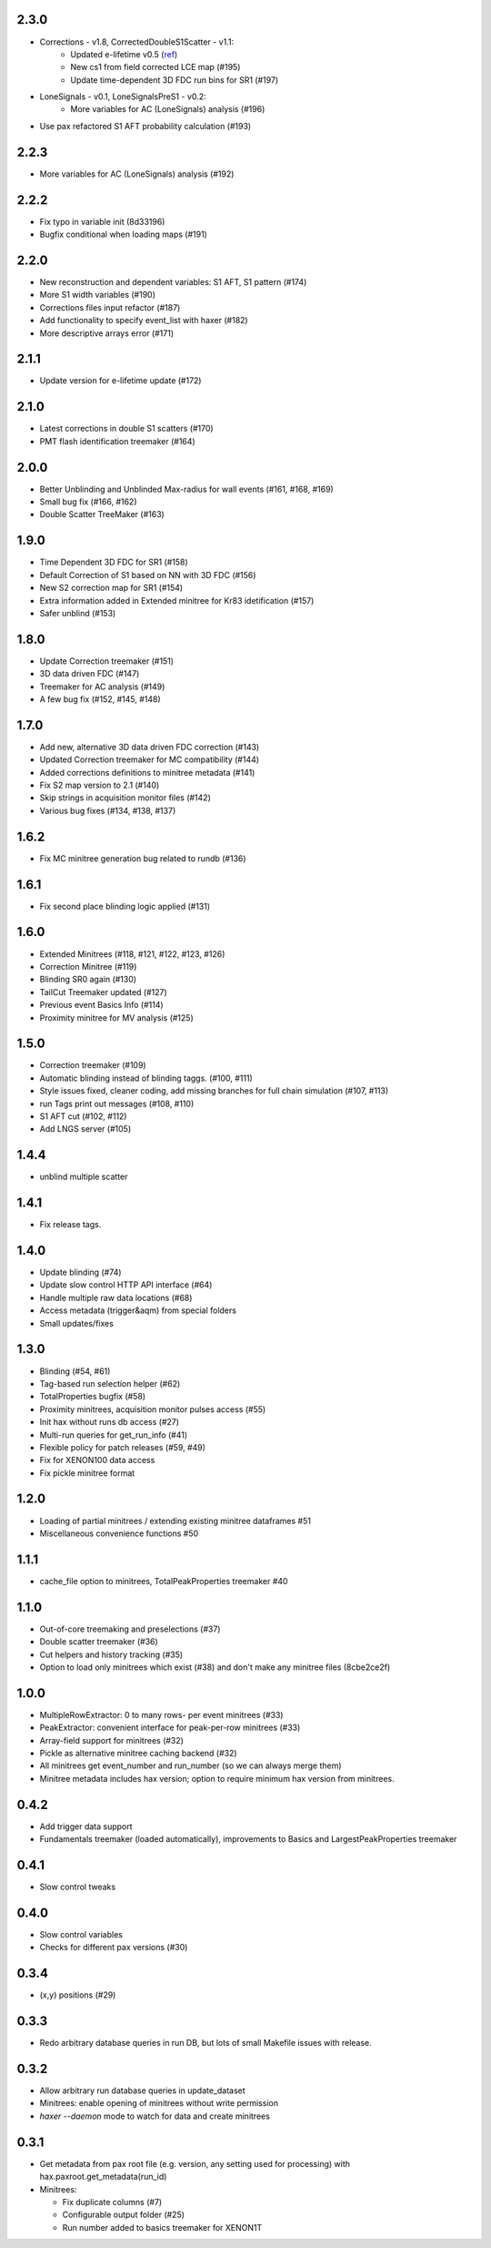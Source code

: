 2.3.0
-----
* Corrections - v1.8, CorrectedDoubleS1Scatter - v1.1:
   * Updated e-lifetime v0.5 (`ref <https://xe1t-wiki.lngs.infn.it/doku.php?id=greene:electron_lifetime_update_180110>`_)
   * New cs1 from field corrected LCE map (#195)
   * Update time-dependent 3D FDC run bins for SR1 (#197)
* LoneSignals - v0.1, LoneSignalsPreS1 - v0.2:
   * More variables for AC (LoneSignals) analysis (#196)
* Use pax refactored S1 AFT probability calculation (#193)

2.2.3
-----
* More variables for AC (LoneSignals) analysis (#192)

2.2.2
-----
* Fix typo in variable init (8d33196)
* Bugfix conditional when loading maps (#191) 

2.2.0
-----
* New reconstruction and dependent variables: S1 AFT, S1 pattern (#174)
* More S1 width variables (#190)
* Corrections files input refactor (#187)
* Add functionality to specify event_list with haxer (#182)
* More descriptive arrays error (#171)

2.1.1
-----
* Update version for e-lifetime update (#172)

2.1.0
-----
* Latest corrections in double S1 scatters (#170) 
* PMT flash identification treemaker (#164) 

2.0.0
-----
* Better Unblinding and Unblinded Max-radius for wall events (#161, #168, #169)
* Small bug fix (#166, #162)
* Double Scatter TreeMaker (#163)

1.9.0
-----
* Time Dependent 3D FDC for SR1 (#158)
* Default Correction of S1 based on NN with 3D FDC (#156)
* New S2 correction map for SR1 (#154)
* Extra information added in Extended minitree for Kr83 idetification (#157)
* Safer unblind (#153)  

1.8.0
-----
* Update Correction treemaker (#151)
* 3D data driven FDC (#147)
* Treemaker for AC analysis (#149)
* A few bug fix (#152, #145, #148)


1.7.0
-----
* Add new, alternative 3D data driven FDC correction (#143)
* Updated Correction treemaker for MC compatibility (#144)
* Added corrections definitions to minitree metadata (#141)
* Fix S2 map version to 2.1 (#140)
* Skip strings in acquisition monitor files (#142)
* Various bug fixes (#134, #138, #137)


1.6.2
-----
* Fix MC minitree generation bug related to rundb (#136)


1.6.1
-----
* Fix second place blinding logic applied (#131)


1.6.0
-----
* Extended Minitrees (#118, #121, #122, #123, #126)
* Correction Minitree (#119)
* Blinding SR0 again (#130)
* TailCut Treemaker updated (#127)
* Previous event Basics Info (#114)
* Proximity minitree for MV analysis (#125)


1.5.0
-----
* Correction treemaker (#109)
* Automatic blinding instead of blinding taggs. (#100, #111)
* Style issues fixed, cleaner coding, add missing branches for full chain simulation (#107, #113)
* run Tags print out messages (#108, #110)
* S1 AFT cut (#102, #112)
* Add LNGS server (#105)


1.4.4
-----
* unblind multiple scatter


1.4.1
-----

* Fix release tags.

1.4.0
-----
* Update blinding (#74)
* Update slow control HTTP API interface (#64)
* Handle multiple raw data locations (#68)
* Access metadata (trigger&aqm) from special folders
* Small updates/fixes


1.3.0
-----
* Blinding (#54, #61)
* Tag-based run selection helper (#62)
* TotalProperties bugfix (#58)
* Proximity minitrees, acquisition monitor pulses access (#55)
* Init hax without runs db access (#27)
* Multi-run queries for get_run_info (#41)
* Flexible policy for patch releases (#59, #49)
* Fix for XENON100 data access
* Fix pickle minitree format


1.2.0
-----
* Loading of partial minitrees / extending existing minitree dataframes #51
* Miscellaneous convenience functions #50


1.1.1
-----
* cache_file option to minitrees, TotalPeakProperties treemaker #40


1.1.0
-----
* Out-of-core treemaking and preselections (#37)
* Double scatter treemaker (#36)
* Cut helpers and history tracking (#35)
* Option to load only minitrees which exist (#38) and don't make any minitree files (8cbe2ce2f)


1.0.0
-----
* MultipleRowExtractor: 0 to many rows- per event minitrees  (#33)
* PeakExtractor: convenient interface for peak-per-row minitrees (#33)
* Array-field support for minitrees (#32)
* Pickle as alternative minitree caching backend (#32)
* All minitrees get event_number and run_number (so we can always merge them)
* Minitree metadata includes hax version; option to require minimum hax version from minitrees.


0.4.2
-----
* Add trigger data support
* Fundamentals treemaker (loaded automatically), improvements to Basics and LargestPeakProperties treemaker


0.4.1
-----

* Slow control tweaks


0.4.0
-----

* Slow control variables
* Checks for different pax versions (#30)


0.3.4
-----

* (x,y) positions (#29)


0.3.3
-----

* Redo arbitrary database queries in run DB, but lots of small Makefile issues with release.


0.3.2
-----

* Allow arbitrary run database queries in update_dataset
* Minitrees: enable opening of minitrees without write permission
* `haxer --daemon` mode to watch for data and create minitrees


0.3.1
-----

- Get metadata from pax root file (e.g. version, any setting used for processing) with hax.paxroot.get_metadata(run_id)
- Minitrees:

  - Fix duplicate columns (#7)
  - Configurable output folder (#25)
  - Run number added to basics treemaker for XENON1T 
